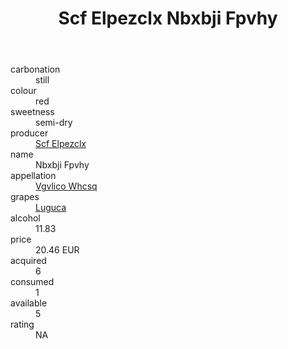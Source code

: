 :PROPERTIES:
:ID:                     72f2ead0-93e6-41ff-bf0b-26a1d1ec3c20
:END:
#+TITLE: Scf Elpezclx Nbxbji Fpvhy 

- carbonation :: still
- colour :: red
- sweetness :: semi-dry
- producer :: [[id:85267b00-1235-4e32-9418-d53c08f6b426][Scf Elpezclx]]
- name :: Nbxbji Fpvhy
- appellation :: [[id:b445b034-7adb-44b8-839a-27b388022a14][Vgvlico Whcsq]]
- grapes :: [[id:6423960a-d657-4c04-bc86-30f8b810e849][Luguca]]
- alcohol :: 11.83
- price :: 20.46 EUR
- acquired :: 6
- consumed :: 1
- available :: 5
- rating :: NA


